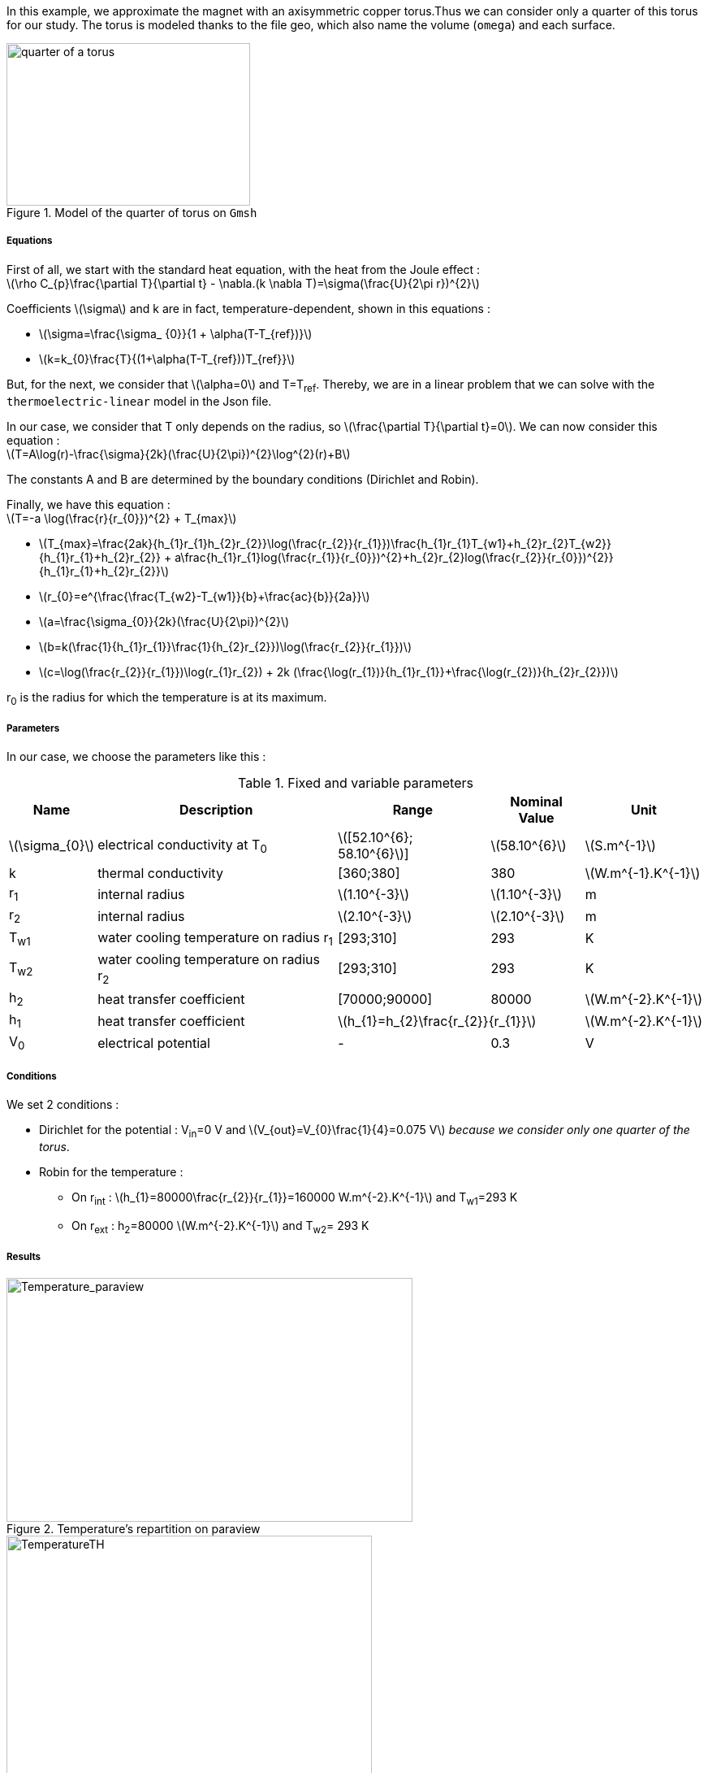 In this example, we approximate the magnet with an axisymmetric copper torus.Thus we can consider only a quarter of this torus for our study.
The torus is modeled thanks to the file geo, which also name the volume (`omega`) and each surface.

.Model of the quarter of torus on `Gmsh`
image::/images/learning/thermoelectric/quarter-turn3D.png[quarter of a torus,300,200,align="center"]

===== Equations

First of all, we start with the standard heat equation, with the heat from the Joule effect : +
latexmath:[\rho C_{p}\frac{\partial T}{\partial t} - \nabla.(k \nabla T)=\sigma(\frac{U}{2\pi r})^{2}]

Coefficients latexmath:[\sigma] and k are in fact, temperature-dependent, shown in this equations :

* latexmath:[\sigma=\frac{\sigma_ {0}}{1 + \alpha(T-T_{ref})}]

* latexmath:[k=k_{0}\frac{T}{(1+\alpha(T-T_{ref}))T_{ref}}]

But, for the next, we consider that latexmath:[\alpha=0] and T=T~ref~.
Thereby, we are in a linear problem that we can solve with the `thermoelectric-linear` model in the Json file.

In our case, we consider that T only depends on the radius, so latexmath:[\frac{\partial T}{\partial t}=0].
We can now consider this equation : +
latexmath:[T=A\log(r)-\frac{\sigma}{2k}(\frac{U}{2\pi})^{2}\log^{2}(r)+B]

The constants A and B are determined by the boundary conditions (Dirichlet and Robin).

Finally, we have this equation : +
latexmath:[T=-a \log(\frac{r}{r_{0}})^{2} + T_{max}]

- latexmath:[T_{max}=\frac{2ak}{h_{1}r_{1}+h_{2}r_{2}}\log(\frac{r_{2}}{r_{1}})+\frac{h_{1}r_{1}T_{w1}+h_{2}r_{2}T_{w2}}{h_{1}r_{1}+h_{2}r_{2}}
 + a\frac{h_{1}r_{1}log(\frac{r_{1}}{r_{0}})^{2}+h_{2}r_{2}log(\frac{r_{2}}{r_{0}})^{2}}{h_{1}r_{1}+h_{2}r_{2}}]

- latexmath:[r_{0}=e^{\frac{\frac{T_{w2}-T_{w1}}{b}+\frac{ac}{b}}{2a}}]

- latexmath:[a=\frac{\sigma_{0}}{2k}(\frac{U}{2\pi})^{2}]

- latexmath:[b=k(\frac{1}{h_{1}r_{1}}+\frac{1}{h_{2}r_{2}})+\log(\frac{r_{2}}{r_{1}})]

- latexmath:[c=\log(\frac{r_{2}}{r_{1}})\log(r_{1}r_{2}) + 2k (\frac{\log(r_{1})}{h_{1}r_{1}}+\frac{\log(r_{2})}{h_{2}r_{2}})]

r~0~ is the radius for which the temperature is at its maximum.

===== Parameters

In our case, we choose the parameters like this :

.Fixed and variable parameters
[%autowidth.spread,options="header"]
|===
^|Name ^|Description ^|Range ^|Nominal Value ^|Unit

|latexmath:[\sigma_{0}]
|electrical conductivity at T~0~
^|latexmath:[[52.10^{6}; 58.10^{6}]]
^|latexmath:[58.10^{6}]
|latexmath:[S.m^{-1}]

|k
|thermal conductivity
^|[360;380]
^|380
|latexmath:[W.m^{-1}.K^{-1}]

|r~1~
|internal radius
^|latexmath:[1.10^{-3}]
^|latexmath:[1.10^{-3}]
|m

|r~2~
|internal radius
^|latexmath:[2.10^{-3}]
^|latexmath:[2.10^{-3}]
|m

|T~w1~
|water cooling temperature on radius r~1~
^|[293;310]
^|293
|K

|T~w2~
|water cooling temperature on radius r~2~
^|[293;310]
^|293
|K

|h~2~
|heat transfer coefficient
^|[70000;90000]
^|80000
|latexmath:[W.m^{-2}.K^{-1}]

|h~1~
|heat transfer coefficient
2+^|latexmath:[h_{1}=h_{2}\frac{r_{2}}{r_{1}}]
|latexmath:[W.m^{-2}.K^{-1}]

|V~0~
|electrical potential
^|-
^|0.3
|V

|===

===== Conditions

We set 2 conditions :

* Dirichlet for the potential : V~in~=0 V  and  latexmath:[V_{out}=V_{0}\frac{1}{4}=0.075  V] _because we consider only one quarter of the torus_.

* Robin for the temperature :

** On r~int~ : latexmath:[h_{1}=80000\frac{r_{2}}{r_{1}}=160000 W.m^{-2}.K^{-1}]  and  T~w1~=293 K

** On r~ext~ : h~2~=80000 latexmath:[W.m^{-2}.K^{-1}]  and  T~w2~= 293 K


===== Results

.Temperature's repartition on paraview
image::/images/learning/thermoelectric/Temperature_paraview.png[Temperature_paraview,500,300,float="left"]

.Theorical and numerical temperature
image::/images/learning/thermoelectric/TemperatureTH.png[TemperatureTH,450,300,float="right"]



We can vary the degree of the finite element from 1 (linear) to 2 (quadratic). +
To prove the convergence towards the theory, we plot the difference between L~2~/H~1~ and the theoretical formulas for T and V.
The scale is logarithmic, to see directly the slope and note that it is directly linked to the degree of the finite element used.

latexmath:[T=-a \log(\frac{r}{r_{0}})^{2} + T_{max}]

latexmath:[V=\frac{0.3*atan2(x,y)}{2\pi}]

* For L2, we have directly the output on the table obtained whether for T or for V
* For H1, we need to do a quadratical mean between the H1 and L2 of the table (latexmath:[\sqrt{H1^{2}+L2^{2}}]) for T and V

.Electrical potential convergence study for L2
image::/images/learning/thermoelectric/L2V.png[L2(V),475,400,float="left"]
.Electrical potential convergence study for H1
image::/images/learning/thermoelectric/H1V.png[H1(V),475,400,float="right"]
.Temperature convergence study for L2
image::/images/learning/thermoelectric/L2T.png[L2(T),475,400,float="left"]
.Temperature convergence study for H1
image::/images/learning/thermoelectric/H1T.png[H1(T),475,400,float="right"]

===== Code

For the modelisation of the quarter of torus, we create the geometry and the mesh on `Salome` and export the file in `.geo`

.quarter-turn3D.geo
----
// Define Main params
Unit = 1.e-3;
lc = 1*Unit;
lc_ext = 3*lc;
lc_inf = 1*lc;

h=0.2;
r1=1;
r2=2;
L=2*r2;



Mesh.ElementOrder = 1;
Point(1) = {0, 0, -L, h};
Point(2) = {r1, 0, -L, h};
Point(3) = {r2, 0, -L, h};
Point(4) = {0, r1, -L, h};
Point(5) = {0, r2, -L, h};
Circle(1) = {2, 1, 4};
Circle(2) = {3, 1, 5};
Line(3) = {4, 5};
Line(4) = {2, 3};
Line Loop(5) = {3, -2, -4, 1};
Plane Surface(1) = {5};

out[] = Extrude {0,0,L} {Surface{1};};

Physical Volume("omega") = {out[1]};
Physical Surface("top") = {out[0]};
Physical Surface("bottom") = {1};
Physical Surface("Rint") = {out[5]};
Physical Surface("Rext") = {out[3]};
Physical Surface("in") = {out[2]};
Physical Surface("out") = {out[4]};
----

Next step is to create a file.json which define the model we will use, the material and sets the conditions.

[[test.json]]
[source,json]
.quarter-turn3D.json
....
{
    "Name": "ThermoElectric",
    "ShortName":"TE",
    "Model":"thermoelectric-linear",

    "Materials":
    {
        "omega":
        {
            "name":"copper",
            "alpha":"3.35e-3",
            "T0":"293",
            "sigma0":"58e+3",
            "k0":"0.38",
            "sigma":"sigma0/(1+alpha*(T-T0)):sigma0:alpha:T:T0",
            "k":"k0*T/((1+alpha*(T-T0))*T0):k0:T:alpha:T0"
        }
    },
    "BoundaryConditions":
    {
        "potential":
        {
            "Dirichlet":
            {
                "in":
                {
                    "expr1":"0",
		    "expr2":"omega"
                },
                "out":
                {
                    "expr1":"0.3/4.", // since we consider only 1/4th of a torus
		    "expr2":"omega"
                }
        },
        "temperature":
        {
            "Robin":
            {
                "Rext":
                {
                    "expr1":"0.08",
                    "expr2":"293"
                },
                "Rint":
                {
                    "expr1":"0.08*(2./1.)",
                    "expr2":"293"
                }
            }
        }
    },
    "PostProcess":
    {
        "Fields":["temperature","potential","current"]
    }
}
....

Lastly, we create a file.cfg to configure what we will calculate.

[[example_file.cfg]]
.thermoelectric_3D_V1T1_N1_cvg.cfg (for the T1V1 model)
....
dim=3
geofile=quarter-turn3D.geo
geofile-path=$cfgdir
gmsh.hsize=0.2

conductor_volume=omega

[convergence]
max_iter=5

[functions]
#V_exact
f=0.3*atan2(x,y)/(2*pi):x:y:z
#T_exact
g=600.312-58.e+3/(2*0.38)*(0.3/(2*pi))^2*log(sqrt(x*x+y*y)/sqrt(1*2))^2:x:y:z

[thermoelectric]
model_json=$cfgdir/quarter-turn3D.json
weakdir=false

[electro]
pc-type=gamg
#ksp-monitor=true
ksp-rtol=1e-7
ksp-atol=1e-5
ksp-maxit=2000
ksp-use-initial-guess-nonzero=1

[thermal]
pc-type=gamg
#ksp-monitor=true
ksp-rtol=1e-8
ksp-atol=1e-6
ksp-use-initial-guess-nonzero=1
....

Finally, to execute our program, run this command :

.to study the convergence
....
mpirun -np 4 feelpp_test_convergence_3D_V1T1_N1  --config-file thermoelectric_3D_V1T1_N1_cvg.cfg
....

It will create a table with all the informations you need. For our example, we showed the convergence using L2 and H1 (in section <<Results>>).

.to apply for a real case (theory not known)
....
mpirun -np 4 feelpp_hfm_thermoelectric_model_3D_V1T1_N1 --config-file thermoelectric_3D_V1T1_N1_cvg.cfg
....

This command will create files in `~/feel/hifimagnet/ThermoElectricModel/...` . You can see the results with Paraview or Ensight opening `Thermics.case` or `Electrics.case` in the software of your choice.
